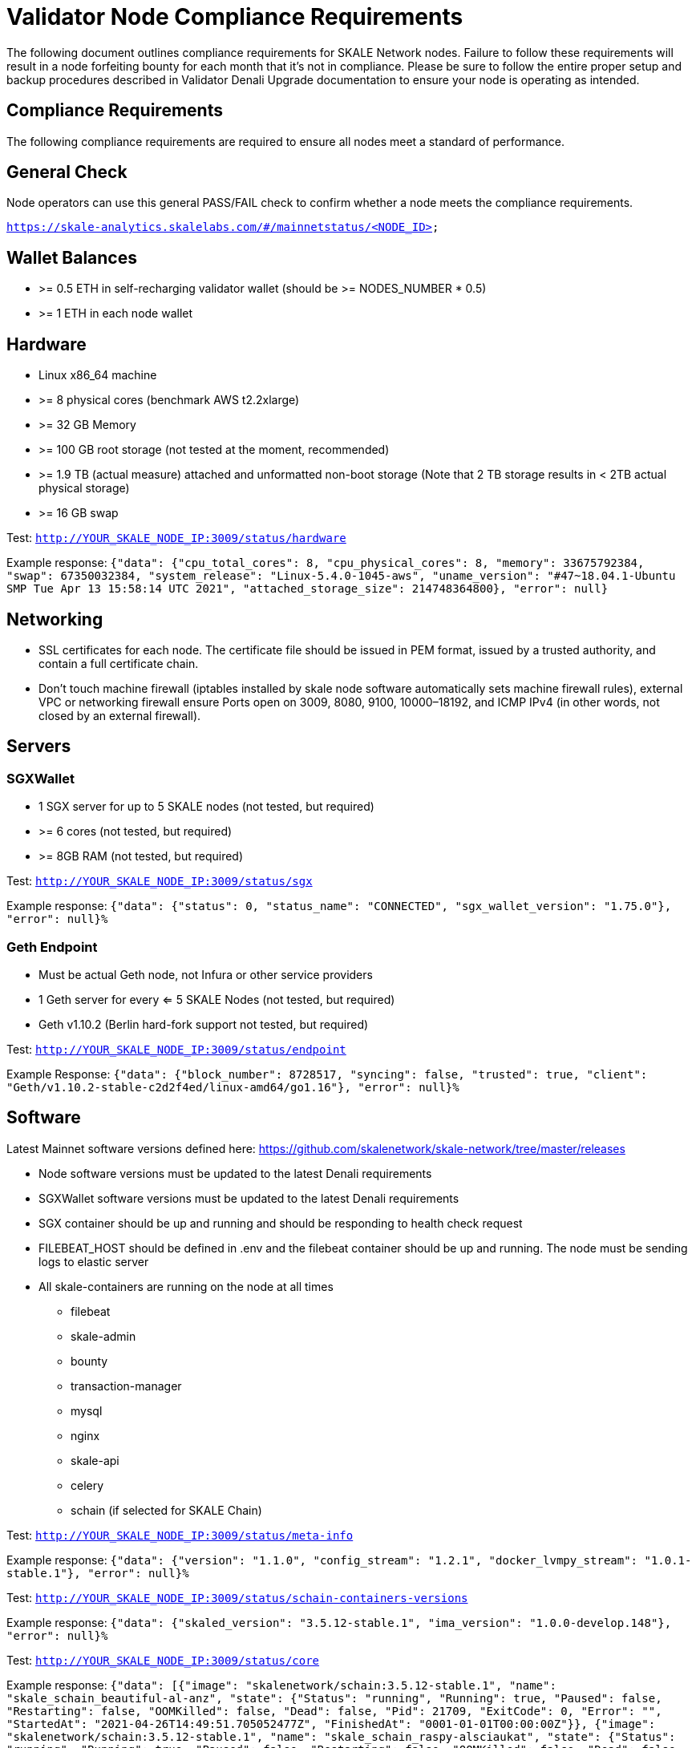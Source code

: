 = Validator Node Compliance Requirements

The following document outlines compliance requirements for SKALE Network nodes. Failure to follow these requirements will result in a node forfeiting bounty for each month that it's not in compliance. Please be sure to follow the entire proper setup and backup procedures described in Validator Denali Upgrade documentation to ensure your node is operating as intended.

== Compliance Requirements

The following compliance requirements are required to ensure all nodes meet a standard of performance. 

:warning: Failure to meet ANY ONE of the following Denali compliance requirements will result in a node being marked “Out of Compliance” by the NODE Foundation and the node will be forced to forfeit monthly bounties until it has met compliance requirements.

:note: Compliance requirements may be reviewed and modified at any given time.

== General Check

Node operators can use this general PASS/FAIL check to confirm whether a node meets the compliance requirements.

`https://skale-analytics.skalelabs.com/#/mainnetstatus/<NODE_ID>`

== Wallet Balances

* >= 0.5 ETH in self-recharging validator wallet (should be >= NODES_NUMBER * 0.5)
* >= 1 ETH in each node wallet

== Hardware

* Linux x86_64 machine
* >= 8 physical cores (benchmark AWS t2.2xlarge)
* >= 32 GB Memory
* >= 100 GB root storage (not tested at the moment, recommended)
* >= 1.9 TB (actual measure) attached and unformatted non-boot storage (Note that 2 TB storage results in < 2TB actual physical storage)
* >= 16 GB swap

Test: `http://YOUR_SKALE_NODE_IP:3009/status/hardware`

Example response: `{"data": {"cpu_total_cores": 8, "cpu_physical_cores": 8, "memory": 33675792384, "swap": 67350032384, "system_release": "Linux-5.4.0-1045-aws", "uname_version": "#47~18.04.1-Ubuntu SMP Tue Apr 13 15:58:14 UTC 2021", "attached_storage_size": 214748364800}, "error": null}`

== Networking

* SSL certificates for each node. The certificate file should be issued in PEM format, issued by a trusted authority, and contain a full certificate chain. 

* Don't touch machine firewall (iptables installed by skale node software automatically sets machine firewall rules), external VPC or networking firewall ensure Ports open on 3009, 8080, 9100, 10000–18192, and ICMP IPv4  (in other words, not closed by an external firewall).

== Servers

=== SGXWallet

* 1 SGX server for up to 5 SKALE nodes (not tested, but required)
* >= 6 cores (not tested, but required)
* >= 8GB RAM (not tested, but required)

Test: `http://YOUR_SKALE_NODE_IP:3009/status/sgx`

Example response: `{"data": {"status": 0, "status_name": "CONNECTED", "sgx_wallet_version": "1.75.0"}, "error": null}%`

=== Geth Endpoint

* Must be actual Geth node, not Infura or other service providers
* 1 Geth server for every <= 5 SKALE Nodes (not tested, but required)
* Geth v1.10.2  (Berlin hard-fork support not tested, but required)

Test: `http://YOUR_SKALE_NODE_IP:3009/status/endpoint`

Example Response:  `{"data": {"block_number": 8728517, "syncing": false, "trusted": true, "client": "Geth/v1.10.2-stable-c2d2f4ed/linux-amd64/go1.16"}, "error": null}%`

== Software

Latest Mainnet software versions defined here: https://github.com/skalenetwork/skale-network/tree/master/releases

* Node software versions must be updated to the latest Denali requirements
* SGXWallet software versions must be updated to the latest Denali requirements
* SGX container should be up and running and should be responding to health check request
* FILEBEAT_HOST should be defined in .env and the filebeat container should be up and running. The node must be sending logs to elastic server
* All skale-containers are running on the node at all times
** filebeat
** skale-admin
** bounty
** transaction-manager
** mysql
** nginx
** skale-api
** celery
** schain (if selected for SKALE Chain)

Test: `http://YOUR_SKALE_NODE_IP:3009/status/meta-info`

Example response: `{"data": {"version": "1.1.0", "config_stream": "1.2.1", "docker_lvmpy_stream": "1.0.1-stable.1"}, "error": null}%`

Test: `http://YOUR_SKALE_NODE_IP:3009/status/schain-containers-versions`

Example response: `{"data": {"skaled_version": "3.5.12-stable.1", "ima_version": "1.0.0-develop.148"}, "error": null}%`

Test: `http://YOUR_SKALE_NODE_IP:3009/status/core`

Example response: `{"data": [{"image": "skalenetwork/schain:3.5.12-stable.1", "name": "skale_schain_beautiful-al-anz", "state": {"Status": "running", "Running": true, "Paused": false, "Restarting": false, "OOMKilled": false, "Dead": false, "Pid": 21709, "ExitCode": 0, "Error": "", "StartedAt": "2021-04-26T14:49:51.705052477Z", "FinishedAt": "0001-01-01T00:00:00Z"}}, {"image": "skalenetwork/schain:3.5.12-stable.1", "name": "skale_schain_raspy-alsciaukat", "state": {"Status": "running", "Running": true, "Paused": false, "Restarting": false, "OOMKilled": false, "Dead": false, "Pid": 21393, "ExitCode": 0, "Error": "", "StartedAt": "2021-04-26T14:49:46.039374805Z", "FinishedAt": "0001-01-01T00:00:00Z"}}, ... {"image": "nginx:1.19.6", "name": "skale_nginx", "state": {"Status": "running", "Running": true, "Paused": false, "Restarting": false, "OOMKilled": false, "Dead": false, "Pid": 21532, "ExitCode": 0, "Error": "", "StartedAt": "2021-04-23T16:36:27.434753869Z", "FinishedAt": "0001-01-01T00:00:00Z"}}, {"image": "skalenetwork/admin:1.1.0-stable.0", "name": "skale_api", "state": {"Status": "running", "Running": true, "Paused": false, "Restarting": false, "OOMKilled": false, "Dead": false, "Pid": 21552, "ExitCode": 0, "Error": "", "StartedAt": "2021-04-23T16:36:27.447388693Z", "FinishedAt": "0001-01-01T00:00:00Z"}}, {"image": "skalenetwork/bounty-agent:1.1.1-stable.0", "name": "skale_bounty", "state": {"Status": "running", "Running": true, "Paused": false, "Restarting": false, "OOMKilled": false, "Dead": false, "Pid": 21519, "ExitCode": 0, "Error": "", "StartedAt": "2021-04-23T16:36:27.434200853Z", "FinishedAt": "0001-01-01T00:00:00Z"}}, {"image": "docker.elastic.co/beats/filebeat:7.3.1", "name": "skale_filebeat", "state": {"Status": "running", "Running": true, "Paused": false, "Restarting": false, "OOMKilled": false, "Dead": false, "Pid": 21294, "ExitCode": 0, "Error": "", "StartedAt": "2021-04-23T16:36:27.170792639Z", "FinishedAt": "0001-01-01T00:00:00Z"}}, {"image": "skalenetwork/watchdog:1.1.3-stable.0", "name": "skale_watchdog", "state": {"Status": "running", "Running": true, "Paused": false, "Restarting": false, "OOMKilled": false, "Dead": false, "Pid": 21290, "ExitCode": 0, "Error": "", "StartedAt": "2021-04-23T16:36:27.15932261Z", "FinishedAt": "0001-01-01T00:00:00Z"}}, {"image": "mysql/mysql-server:5.7.30", "name": "skale_mysql", "state": {"Status": "running", "Running": true, "Paused": false, "Restarting": false, "OOMKilled": false, "Dead": false, "Pid": 21292, "ExitCode": 0, "Error": "", "StartedAt": "2021-04-23T16:36:27.15695208Z", "FinishedAt": "0001-01-01T00:00:00Z", "Health": {"Status": "healthy", "FailingStreak": 0, "Log": [{"Start": "2021-06-08T13:28:20.278396669Z", "End": "2021-06-08T13:28:20.381373746Z", "ExitCode": 0, "Output": "mysqld is alive\n"}, {"Start": "2021-06-08T13:28:50.386745609Z", "End": "2021-06-08T13:28:50.481930011Z", "ExitCode": 0, "Output": "mysqld is alive\n"}, {"Start": "2021-06-08T13:29:20.487178311Z", "End": "2021-06-08T13:29:20.577398398Z", "ExitCode": 0, "Output": "mysqld is alive\n"}, {"Start": "2021-06-08T13:29:50.583644745Z", "End": "2021-06-08T13:29:50.669657669Z", "ExitCode": 0, "Output": "mysqld is alive\n"}, {"Start": "2021-06-08T13:30:20.675442352Z", "End": "2021-06-08T13:30:20.765737098Z", "ExitCode": 0, "Output": "mysqld is alive\n"}]}}}, {"image": "skalenetwork/transaction-manager:1.1.0-stable.0", "name": "skale_transaction-manager", "state": {"Status": "running", "Running": true, "Paused": false, "Restarting": false, "OOMKilled": false, "Dead": false, "Pid": 21146, "ExitCode": 0, "Error": "", "StartedAt": "2021-04-23T16:36:27.116655849Z", "FinishedAt": "0001-01-01T00:00:00Z"}}, {"image": "skalenetwork/admin:1.1.0-stable.0", "name": "skale_admin", "state": {"Status": "running", "Running": true, "Paused": false, "Restarting": false, "OOMKilled": false, "Dead": false, "Pid": 21192, "ExitCode": 0, "Error": "", "StartedAt": "2021-04-23T16:36:27.127219597Z", "FinishedAt": "0001-01-01T00:00:00Z", "Health": {"Status": "healthy", "FailingStreak": 0, "Log": [{"Start": "2021-06-08T13:25:52.647447529Z", "End": "2021-06-08T13:25:52.753230615Z", "ExitCode": 0, "Output": "Modification time diff: 22.64755392074585, limit is 600\n"}, {"Start": "2021-06-08T13:26:52.758628839Z", "End": "2021-06-08T13:26:52.88566706Z", "ExitCode": 0, "Output": "Modification time diff: 6.810468435287476, limit is 600\n"}, {"Start": "2021-06-08T13:27:52.891066058Z", "End": "2021-06-08T13:27:52.993667657Z", "ExitCode": 0, "Output": "Modification time diff: 5.668185472488403, limit is 600\n"}, {"Start": "2021-06-08T13:28:52.998967902Z", "End": "2021-06-08T13:28:53.102507618Z", "ExitCode": 0, "Output": "Modification time diff: 1.5429127216339111, limit is 600\n"}, {"Start": "2021-06-08T13:29:53.108332234Z", "End": "2021-06-08T13:29:53.204775561Z", "ExitCode": 0, "Output": "Modification time diff: 5.435116291046143, limit is 600\n"}]}}}], "error": null}%`

== Upcoming Denali Update 

=== Networking

* Check key-cert pair validity using `http://YOUR_SKALE_NODE_IP:3009/status/ssl`
* Test ssl certificates using `skale ssl check`
* Don't touch machine firewall (iptables installed by skale node software automatically sets machine firewall rules), external VPC or networking firewall ensure Ports open on **80, 311, 443,** 3009, 8080, 9100, 10000–18192, and ICMP IPv4  (in other words, not closed by an external firewall).

=== Software

* BTRFS kernel module must be enabled.  `http://YOUR_SKALE_NODE_IP:3009/status/btrfs` returns information about btrfs kernel module (enabled/disabled).

* Public IP must be the same as the registered node IP. `http://YOUR_SKALE_NODE_IP:3009/status/public-ip` returns public ip address (source of the packets that your node is sending to other nodes)

* IMA Container must pass healthcheck. `http://YOUR_SKALE_NODE_IP:3009/status/ima` returns information about basic ima healthcheck